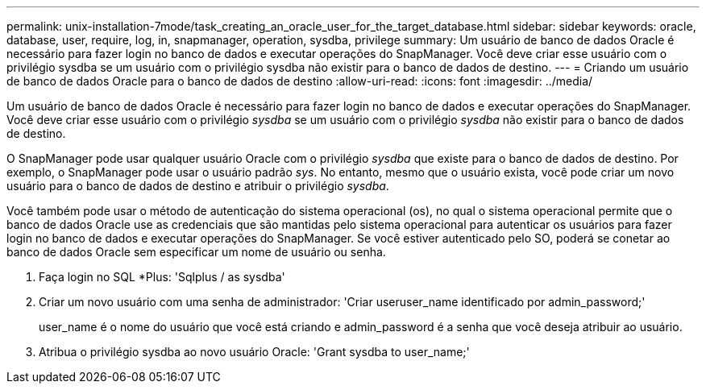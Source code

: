 ---
permalink: unix-installation-7mode/task_creating_an_oracle_user_for_the_target_database.html 
sidebar: sidebar 
keywords: oracle, database, user, require, log, in, snapmanager, operation, sysdba, privilege 
summary: Um usuário de banco de dados Oracle é necessário para fazer login no banco de dados e executar operações do SnapManager. Você deve criar esse usuário com o privilégio sysdba se um usuário com o privilégio sysdba não existir para o banco de dados de destino. 
---
= Criando um usuário de banco de dados Oracle para o banco de dados de destino
:allow-uri-read: 
:icons: font
:imagesdir: ../media/


[role="lead"]
Um usuário de banco de dados Oracle é necessário para fazer login no banco de dados e executar operações do SnapManager. Você deve criar esse usuário com o privilégio _sysdba_ se um usuário com o privilégio _sysdba_ não existir para o banco de dados de destino.

O SnapManager pode usar qualquer usuário Oracle com o privilégio _sysdba_ que existe para o banco de dados de destino. Por exemplo, o SnapManager pode usar o usuário padrão _sys_. No entanto, mesmo que o usuário exista, você pode criar um novo usuário para o banco de dados de destino e atribuir o privilégio _sysdba_.

Você também pode usar o método de autenticação do sistema operacional (os), no qual o sistema operacional permite que o banco de dados Oracle use as credenciais que são mantidas pelo sistema operacional para autenticar os usuários para fazer login no banco de dados e executar operações do SnapManager. Se você estiver autenticado pelo SO, poderá se conetar ao banco de dados Oracle sem especificar um nome de usuário ou senha.

. Faça login no SQL *Plus: 'Sqlplus / as sysdba'
. Criar um novo usuário com uma senha de administrador: 'Criar useruser_name identificado por admin_password;'
+
user_name é o nome do usuário que você está criando e admin_password é a senha que você deseja atribuir ao usuário.

. Atribua o privilégio sysdba ao novo usuário Oracle: 'Grant sysdba to user_name;'

